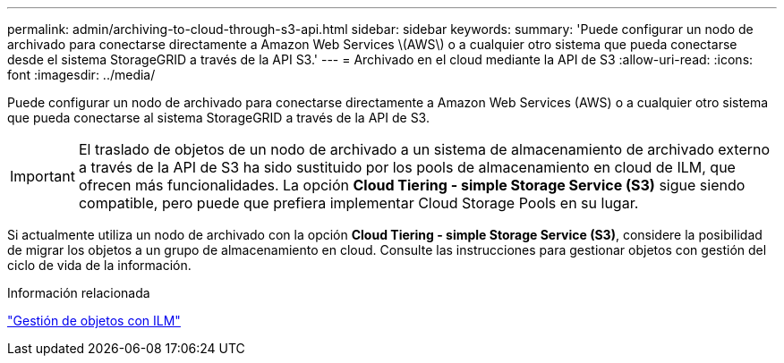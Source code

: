 ---
permalink: admin/archiving-to-cloud-through-s3-api.html 
sidebar: sidebar 
keywords:  
summary: 'Puede configurar un nodo de archivado para conectarse directamente a Amazon Web Services \(AWS\) o a cualquier otro sistema que pueda conectarse desde el sistema StorageGRID a través de la API S3.' 
---
= Archivado en el cloud mediante la API de S3
:allow-uri-read: 
:icons: font
:imagesdir: ../media/


[role="lead"]
Puede configurar un nodo de archivado para conectarse directamente a Amazon Web Services (AWS) o a cualquier otro sistema que pueda conectarse al sistema StorageGRID a través de la API de S3.


IMPORTANT: El traslado de objetos de un nodo de archivado a un sistema de almacenamiento de archivado externo a través de la API de S3 ha sido sustituido por los pools de almacenamiento en cloud de ILM, que ofrecen más funcionalidades. La opción *Cloud Tiering - simple Storage Service (S3)* sigue siendo compatible, pero puede que prefiera implementar Cloud Storage Pools en su lugar.

Si actualmente utiliza un nodo de archivado con la opción *Cloud Tiering - simple Storage Service (S3)*, considere la posibilidad de migrar los objetos a un grupo de almacenamiento en cloud. Consulte las instrucciones para gestionar objetos con gestión del ciclo de vida de la información.

.Información relacionada
link:../ilm/index.html["Gestión de objetos con ILM"]

